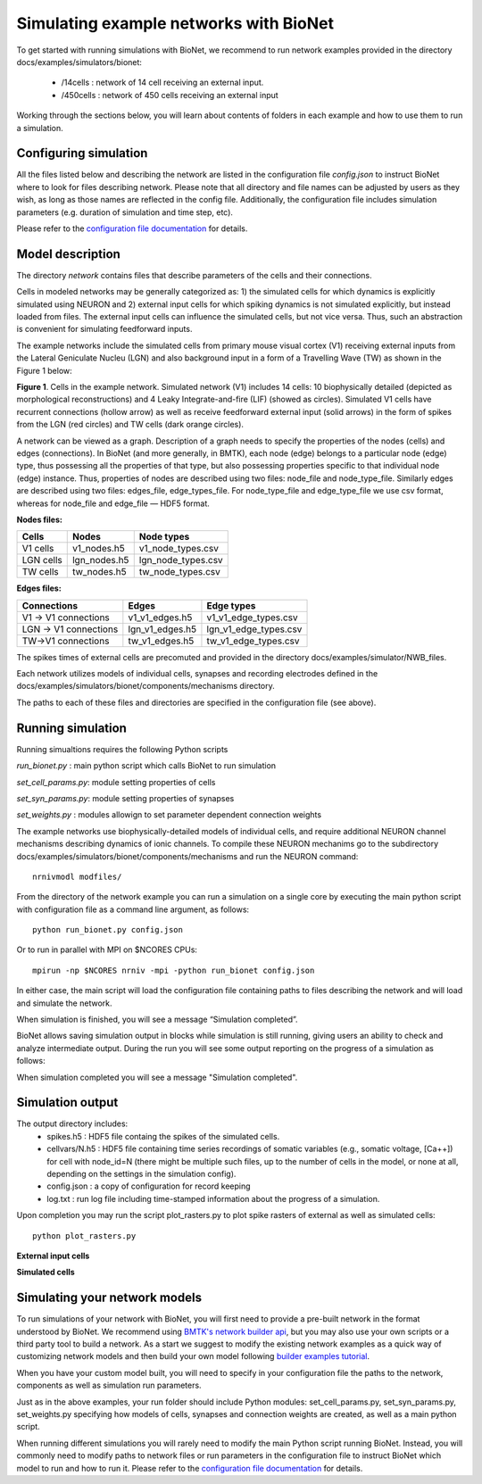 Simulating example networks with BioNet
=======================================

To get started with running simulations with BioNet, we recommend to run network examples provided in the directory docs/examples/simulators/bionet:

 * /14cells : network of 14 cell receiving an external input.
 * /450cells : network of 450 cells receiving an external input

Working through the sections below, you will learn about contents of folders in each example and how to use them to run a simulation.

Configuring simulation
-----------------------

All the files listed below and describing the network are listed in the configuration file `config.json` to instruct BioNet where to look for files describing network. Please note that all directory and file names can be adjusted by users as they wish, as long as those names are reflected in the config file. Additionally, the configuration file includes simulation parameters (e.g. duration of simulation and time step, etc).

Please refer to the `configuration file documentation <./bionet_config.html>`_ for details.


Model description
-----------------

The directory `network` contains files that describe parameters of the cells and their connections.

Cells in modeled networks may be generally categorized as: 1) the simulated cells for which dynamics is explicitly simulated using NEURON and 2) external input cells for which spiking dynamics is not simulated explicitly, but instead loaded from files. The external input cells can influence the simulated cells, but not vice versa.  Thus, such an abstraction is convenient for simulating feedforward inputs.

The example networks include the simulated cells from primary mouse visual cortex (V1) receiving external inputs from the Lateral Geniculate Nucleu (LGN) and also background input in a form of a Travelling Wave (TW) as shown in the Figure 1 below:

.. image:: _static/images/all_network_cropped.png
   :scale: 15 %

**Figure 1**. Cells in the example network. Simulated network (V1) includes 14 cells: 10 biophysically detailed (depicted as morphological reconstructions) and 4 Leaky Integrate-and-fire (LIF) (showed as circles). Simulated V1 cells have recurrent connections (hollow arrow) as well as receive feedforward external input (solid arrows) in the form of spikes from the LGN (red circles) and TW cells (dark orange circles).

A network can be viewed as a graph. Description of a graph needs to specify the properties of the nodes (cells) and edges (connections).  In BioNet (and more generally, in BMTK), each node (edge) belongs to a particular node (edge) type, thus possessing all the properties of that type, but also possessing properties specific to that individual node (edge) instance. Thus, properties of nodes are described using two files: node_file and node_type_file. Similarly edges are described using two files: edges_file, edge_types_file. For node_type_file and edge_type_file we use csv format, whereas for node_file and edge_file — HDF5 format.


**Nodes files:**

+------------------------+-----------------+----------------------+
|Cells                   | Nodes           | Node types           |
+========================+=================+======================+
| V1 cells               | v1_nodes.h5     | v1_node_types.csv    |
+------------------------+-----------------+----------------------+
| LGN cells              | lgn_nodes.h5    | lgn_node_types.csv   |
+------------------------+-----------------+----------------------+
| TW cells               | tw_nodes.h5     | tw_node_types.csv    |
+------------------------+-----------------+----------------------+


**Edges files:**

+------------------------+-----------------+----------------------+
|Connections             | Edges           | Edge types           |
+========================+=================+======================+
| V1 -> V1 connections   | v1_v1_edges.h5  | v1_v1_edge_types.csv |
+------------------------+-----------------+----------------------+
| LGN -> V1 connections  | lgn_v1_edges.h5 | lgn_v1_edge_types.csv|
+------------------------+-----------------+----------------------+
| TW->V1 connections     | tw_v1_edges.h5  | tw_v1_edge_types.csv |
+------------------------+-----------------+----------------------+

The spikes times of external cells are precomuted and provided in the directory docs/examples/simulator/NWB_files.

Each network utilizes models of individual cells, synapses and recording electrodes defined in the docs/examples/simulators/bionet/components/mechanisms directory.

The paths to each of these files and directories are specified in the configuration file (see above).



Running simulation
-----------------

Running simualtions requires the following Python scripts

`run_bionet.py` : main python script which calls BioNet to run simulation

`set_cell_params.py`: module setting properties of cells 

`set_syn_params.py`: module setting properties of synapses

`set_weights.py` : modules allowign to set parameter dependent connection weights

The example networks use biophysically-detailed models of individual cells, and require additional NEURON channel mechanisms describing dynamics of ionic channels. To compile these NEURON mechanims go to the subdirectory docs/examples/simulators/bionet/components/mechanisms and run the NEURON command:
::
   nrnivmodl modfiles/

From the directory of the network example you can run a simulation on a single core by executing the main python script with configuration file as a command line argument, as follows:
::
  python run_bionet.py config.json

Or to run in parallel with MPI on $NCORES CPUs:
::
  mpirun -np $NCORES nrniv -mpi -python run_bionet config.json

In either case, the main script will load the configuration file containing paths to files describing the network and will load and simulate the network. 

When simulation is finished, you will see a message “Simulation completed”.

BioNet allows saving simulation output in blocks while simulation is still running, giving users an ability to check and analyze intermediate output. During the run you will see some output reporting on the progress of a simulation as follows:


When simulation completed you will see a message "Simulation completed".

Simulation output
-----------------

The output directory includes:
 * spikes.h5 : HDF5 file containg the spikes of the simulated cells.
 * cellvars/N.h5 : HDF5 file containing time series recordings of somatic variables  (e.g., somatic voltage, [Ca++]) for cell with node_id=N (there might be multiple such files, up to the number of cells in the model, or none at all, depending on the settings in the simulation config).
 * config.json : a copy of configuration for record keeping
 * log.txt : run log file including time-stamped information about the progress of a simulation.


Upon completion you may run the script plot_rasters.py to plot spike rasters of external as well as simulated cells:
::
  python plot_rasters.py

**External input cells**

.. image:: _static/images/ext_inputs_raster.png
   :scale: 20 %

**Simulated cells**

.. image:: _static/images/v1_raster.png
   :scale: 20 %



Simulating your network models
------------------------------

To run simulations of your network with BioNet, you will first need to provide a pre-built network in the format understood by BioNet. We recommend using `BMTK's network builder api <builder>`_, but you may also use your own scripts or a third party tool to build a network. As a start we suggest to modify the existing network examples as a quick way of customizing network models and then build your own model following `builder examples tutorial <https://github.com/AllenInstitute/bmtk/tree/develop/docs/examples/builder/bionet_14cells>`_.

When you have your custom model built, you will need to specify in your configuration file the paths to the network, components as well as simulation run parameters.

Just as in the above examples, your run folder should include Python modules: set_cell_params.py, set_syn_params.py, set_weights.py specifying how models of cells, synapses and connection weights are created, as well as a main python script. 

When running different simulations you will rarely need to modify the main Python script running BioNet. Instead, you will commonly need to modify paths to network files or run parameters in the configuration file  to instruct BioNet which model to run and how to run it. Please refer to the `configuration file documentation <./bionet_config.html>`_ for details.


